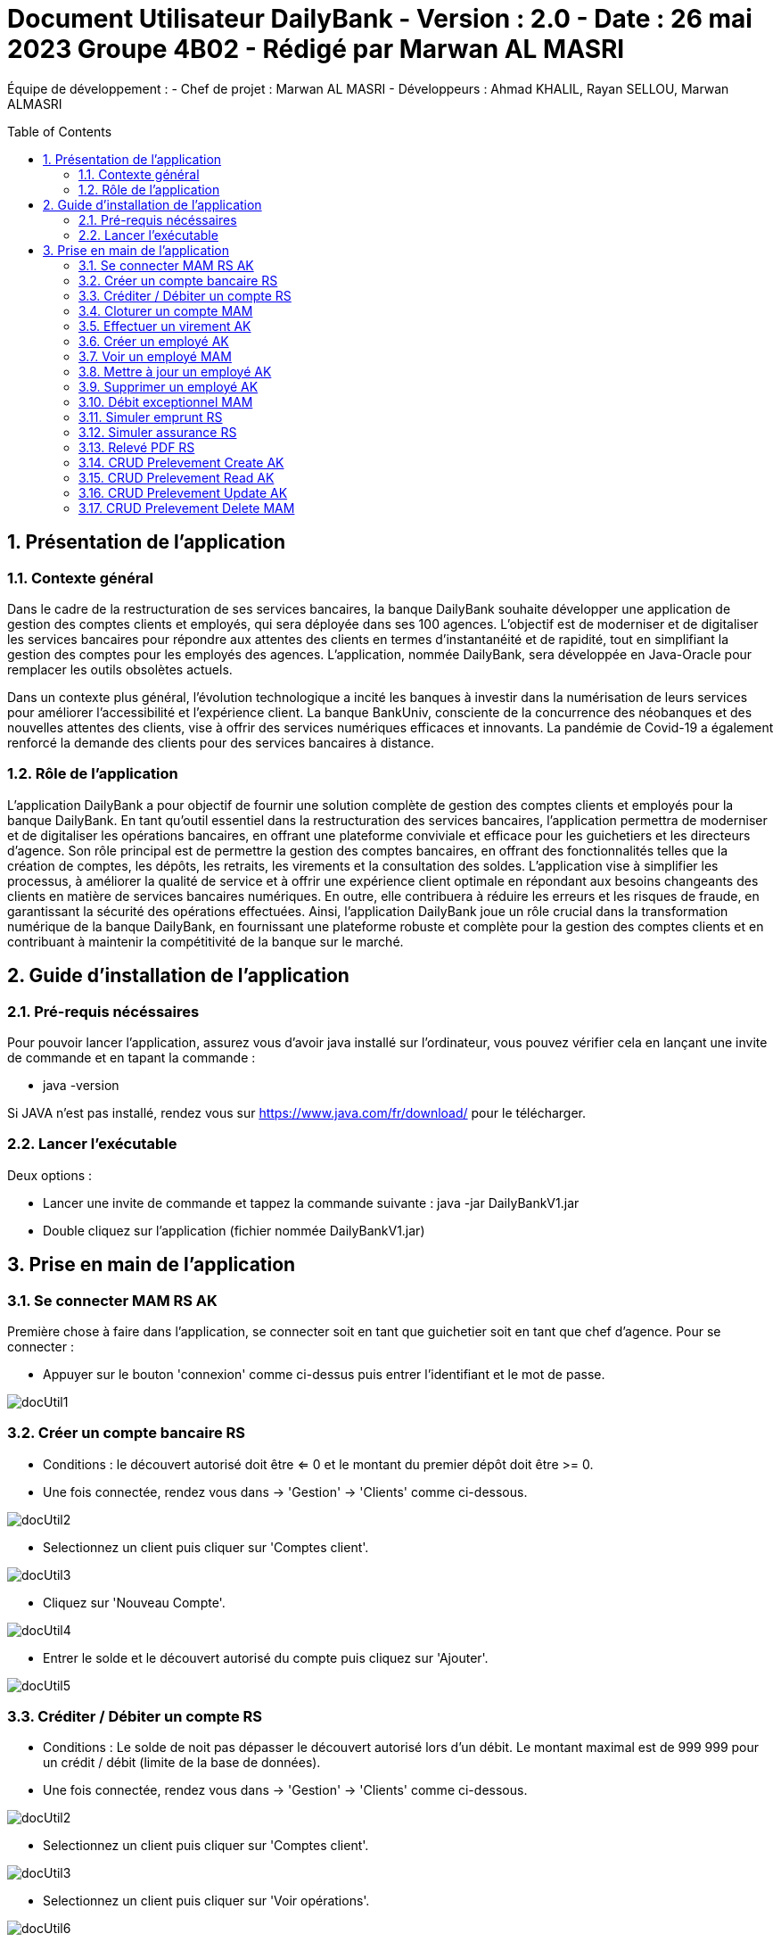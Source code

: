 = Document Utilisateur DailyBank - Version : 2.0 - Date : 26 mai 2023 Groupe 4B02 - Rédigé par Marwan AL MASRI
:icons: font
:models: models
:experimental:
:incremental:
:numbered:
:toc: macro
:window: _blank
:correction!:

// Useful definitions
:asciidoc: http://www.methods.co.nz/asciidoc[AsciiDoc]
:icongit: icon:git[]
:git: http://git-scm.com/[{icongit}]
:plantuml: https://plantuml.com/fr/[plantUML]

ifndef::env-github[:icons: font]
// Specific to GitHub
ifdef::env-github[]
:correction:
:!toc-title:
:caution-caption: :fire:
:important-caption: :exclamation:
:note-caption: :paperclip:
:tip-caption: :bulb:
:warning-caption: :warning:
:icongit: Git
endif::[]

Équipe de développement :
- Chef de projet : Marwan AL MASRI
- Développeurs : Ahmad KHALIL, Rayan SELLOU, Marwan ALMASRI

toc::[]

== Présentation de l'application
=== Contexte général
Dans le cadre de la restructuration de ses services bancaires, la banque DailyBank souhaite développer une application de gestion des comptes clients et employés, qui sera déployée dans ses 100 agences. L'objectif est de moderniser et de digitaliser les services bancaires pour répondre aux attentes des clients en termes d'instantanéité et de rapidité, tout en simplifiant la gestion des comptes pour les employés des agences. L'application, nommée DailyBank, sera développée en Java-Oracle pour remplacer les outils obsolètes actuels.

Dans un contexte plus général, l'évolution technologique a incité les banques à investir dans la numérisation de leurs services pour améliorer l'accessibilité et l'expérience client. La banque BankUniv, consciente de la concurrence des néobanques et des nouvelles attentes des clients, vise à offrir des services numériques efficaces et innovants. La pandémie de Covid-19 a également renforcé la demande des clients pour des services bancaires à distance.

=== Rôle de l'application
L'application DailyBank a pour objectif de fournir une solution complète de gestion des comptes clients et employés pour la banque DailyBank. En tant qu'outil essentiel dans la restructuration des services bancaires, l'application permettra de moderniser et de digitaliser les opérations bancaires, en offrant une plateforme conviviale et efficace pour les guichetiers et les directeurs d'agence. Son rôle principal est de permettre la gestion des comptes bancaires, en offrant des fonctionnalités telles que la création de comptes, les dépôts, les retraits, les virements et la consultation des soldes. L'application vise à simplifier les processus, à améliorer la qualité de service et à offrir une expérience client optimale en répondant aux besoins changeants des clients en matière de services bancaires numériques. En outre, elle contribuera à réduire les erreurs et les risques de fraude, en garantissant la sécurité des opérations effectuées. Ainsi, l'application DailyBank joue un rôle crucial dans la transformation numérique de la banque DailyBank, en fournissant une plateforme robuste et complète pour la gestion des comptes clients et en contribuant à maintenir la compétitivité de la banque sur le marché.

== Guide d'installation de l'application
=== Pré-requis nécéssaires 
Pour pouvoir lancer l'application, assurez vous d'avoir java installé sur l'ordinateur, vous pouvez vérifier cela en lançant une invite de commande et en tapant la commande : 

- java -version 

Si JAVA n'est pas installé, rendez vous sur https://www.java.com/fr/download/ pour le télécharger.

=== Lancer l'exécutable
Deux options : 

- Lancer une invite de commande et tappez la commande suivante : java -jar DailyBankV1.jar

- Double cliquez sur l'application (fichier nommée DailyBankV1.jar)

== Prise en main de l'application

=== Se connecter MAM RS AK

Première chose à faire dans l'application, se connecter soit en tant que guichetier soit en tant que chef d'agence. Pour se connecter : 

- Appuyer sur le bouton 'connexion' comme ci-dessus puis entrer l'identifiant et le mot de passe.

image::ressources/docUtil1.PNG[]

=== Créer un compte bancaire RS

- Conditions : le découvert autorisé doit être <= 0 et le montant du premier dépôt doit être >= 0.

- Une fois connectée, rendez vous dans -> 'Gestion' -> 'Clients' comme ci-dessous.

image::ressources/docUtil2.PNG[]

- Selectionnez un client puis cliquer sur 'Comptes client'.

image::ressources/docUtil3.PNG[]

- Cliquez sur 'Nouveau Compte'.

image::ressources/docUtil4.PNG[]

- Entrer le solde et le découvert autorisé du compte puis cliquez sur 'Ajouter'.

image::../../LV1/Docs/ressources/docUtil5.PNG[]

=== Créditer / Débiter un compte RS

- Conditions : Le solde de noit pas dépasser le découvert autorisé lors d'un débit. Le montant maximal est de 999 999 pour un crédit / débit (limite de la base de données).

- Une fois connectée, rendez vous dans -> 'Gestion' -> 'Clients' comme ci-dessous.

image::ressources/docUtil2.PNG[]

- Selectionnez un client puis cliquer sur 'Comptes client'.

image::ressources/docUtil3.PNG[]

- Selectionnez un client puis cliquer sur 'Voir opérations'.

image::ressources/docUtil6.PNG[]

- Appuyez sur 'Créditer' ou 'Débiter'.

image::ressources/docUtil7.PNG[]

- Selectionnez le type d'opération dans le menu, ensuite entrez un montant puis effectuer le Crédit / Débit.

image::ressources/docUtil8.PNG[]

=== Cloturer un compte MAM

- Conditions : le solde du compte à cloturer doit être à 0.

- Une fois connectée, rendez vous dans -> 'Gestion' -> 'Clients' comme ci-dessous.

image::ressources/docUtil2.PNG[]

- Selectionnez un client puis cliquer sur 'Comptes client'.

image::ressources/docUtil3.PNG[]

- Selectionnez un compte puis cliquez sur 'Cloturer le compte', le statut du compte passera de 'Ouvert' à 'Cloturé'.

image::ressources/docUtil9.PNG[]

=== Effectuer un virement AK

- Conditions : le solde ne doit pas dépasser le découvert autorisé et le montant maximal est de 999 999 (limite de la base de données).

- Une fois connectée, rendez vous dans -> 'Gestion' -> 'Clients' comme ci-dessous.

image::ressources/docUtil2.PNG[]

- Selectionnez un client puis cliquer sur 'Comptes client'.

image::ressources/docUtil3.PNG[]

- Selectionnez un client puis cliquer sur 'Voir opérations'.

image::ressources/docUtil6.PNG[]

- Appuyez sur 'Virement'.

image::ressources/docUtil7.PNG[]

- Choisissez le compte destinataire dans le ménu déroulant, entrer le montant puis cliquez sur 'Effectuer virement'.

image::ressources/docUtil10.PNG[]

=== Créer un employé AK

- Conditions : les champs saisies doivent êtres valide, le numéro d'agence doit exister dans la base de données.

- Une fois connectée, rendez vous dans -> 'Gestion' -> 'Employe' comme ci-dessous.

image::ressources/docUtil11.png[]

- Cliquez sur 'Ajouter'.

image::ressources/docUtil12.PNG[]

- Entrez les informations de l'employé puis cliquez sur 'Valider'

image::ressources/docUtil13.PNG[]

=== Voir un employé MAM
- Conditions : un chef d'agence ne peut pas voir les LOGINS d'un autre chef d'agence mais peut voir ceux des guichetiers

- Une fois connectée, rendez vous dans -> 'Gestion' -> 'Employe' comme ci-dessous.

image::ressources/docUtil11.png[]

- Selectionnez un employé puis cliquez sur 'Informations'.

image::ressources/docUtil14.PNG[]

=== Mettre à jour un employé AK

- Conditions : un chef d'agence ne peut pas modifier un autre chef d'agence mais peut modifier un guichetier

- Une fois connectée, rendez vous dans -> 'Gestion' -> 'Employe' comme ci-dessous.

image::ressources/docUtil11.png[]

- Selectionnez un employé puis cliquez sur 'Mettre à jour'.

image::ressources/docUtil15.PNG[]

- Saisissez les informations à mettre à jour puis cliquez sur 'Modifier'.

image::ressources/docUtil16.PNG[]

=== Supprimer un employé AK

- Conditions : un chef d'agence ne peut pas supprimer un autre chef d'agence mais peut supprimer un guichetier

- Une fois connectée, rendez vous dans -> 'Gestion' -> 'Employe' comme ci-dessous.

image::ressources/docUtil11.png[]

- Selectionnez un employé puis cliquez sur 'Supprimer'.

image::ressources/docUtil17.PNG[]

=== Débit exceptionnel MAM

=== Simuler emprunt RS

=== Simuler assurance RS

=== Relevé PDF RS

=== CRUD Prelevement Create AK

=== CRUD Prelevement Read AK

=== CRUD Prelevement Update AK

=== CRUD Prelevement Delete MAM
